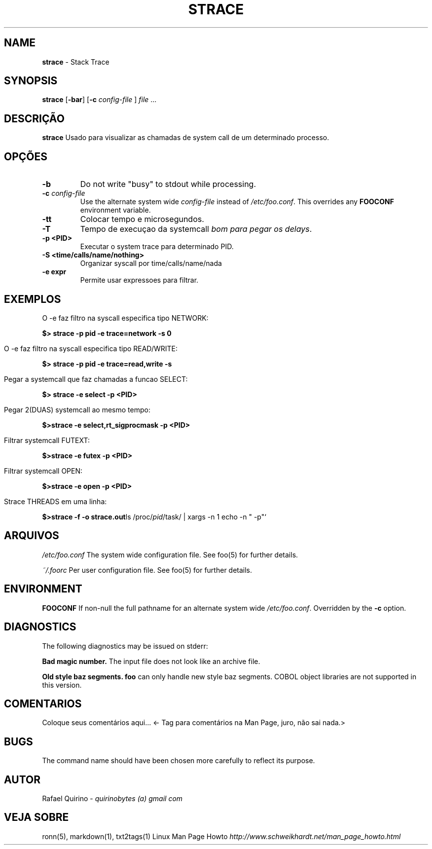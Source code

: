 .\" generated with Ronn/v0.7.3
.\" http://github.com/rtomayko/ronn/tree/0.7.3
.
.TH "STRACE" "1" "May 2017" "" ""
.
.SH "NAME"
\fBstrace\fR \- Stack Trace
.
.SH "SYNOPSIS"
\fBstrace\fR [\fB\-bar\fR] [\fB\-c\fR \fIconfig\-file\fR ] \fIfile\fR \.\.\.
.
.SH "DESCRIÇÃO"
\fBstrace\fR Usado para visualizar as chamadas de system call de um determinado processo\.
.
.SH "OPÇÕES"
.
.TP
\fB\-b\fR
Do not write "busy" to stdout while processing\.
.
.TP
\fB\-c\fR \fIconfig\-file\fR
Use the alternate system wide \fIconfig\-file\fR instead of \fI/etc/foo\.conf\fR\. This overrides any \fBFOOCONF\fR environment variable\.
.
.TP
\fB\-tt\fR
Colocar tempo e microsegundos\.
.
.TP
\fB\-T\fR
Tempo de execuçao da systemcall \fIbom para pegar os delays\fR\.
.
.TP
\fB\-p <PID>\fR
Executar o system trace para determinado PID\.
.
.TP
\fB\-S <time/calls/name/nothing>\fR
Organizar syscall por time/calls/name/nada
.
.TP
\fB\-e expr\fR
Permite usar expressoes para filtrar\.
.
.SH "EXEMPLOS"
.
.nf

O \-e faz filtro na syscall especifica tipo NETWORK:
.
.fi
.
.P
\fB$> strace \-p pid \-e trace=network \-s 0\fR
.
.IP "" 4
.
.nf

O \-e faz filtro na syscall especifica tipo READ/WRITE:
.
.fi
.
.IP "" 0
.
.P
\fB$> strace \-p pid \-e trace=read,write \-s\fR
.
.IP "" 4
.
.nf

Pegar a systemcall que faz chamadas a funcao SELECT:
.
.fi
.
.IP "" 0
.
.P
\fB$> strace \-e select \-p <PID>\fR
.
.IP "" 4
.
.nf

Pegar 2(DUAS) systemcall ao mesmo tempo:
.
.fi
.
.IP "" 0
.
.P
\fB$>strace \-e select,rt_sigprocmask \-p <PID>\fR
.
.IP "" 4
.
.nf

Filtrar systemcall FUTEXT:
.
.fi
.
.IP "" 0
.
.P
\fB$>strace \-e futex \-p <PID>\fR
.
.IP "" 4
.
.nf

Filtrar systemcall OPEN:
.
.fi
.
.IP "" 0
.
.P
\fB$>strace \-e open \-p <PID>\fR
.
.IP "" 4
.
.nf

Strace THREADS em uma linha:
.
.fi
.
.IP "" 0
.
.P
\fB$>strace \-f \-o strace\.out\fRls /proc/\fIpid\fR/task/ | xargs \-n 1 echo \-n " \-p"`
.
.SH "ARQUIVOS"
\fI/etc/foo\.conf\fR The system wide configuration file\. See foo(5) for further details\.
.
.P
\fI~/\.foorc\fR Per user configuration file\. See foo(5) for further details\.
.
.SH "ENVIRONMENT"
\fBFOOCONF\fR If non\-null the full pathname for an alternate system wide \fI/etc/foo\.conf\fR\. Overridden by the \fB\-c\fR option\.
.
.SH "DIAGNOSTICS"
The following diagnostics may be issued on stderr:
.
.P
\fBBad magic number\.\fR The input file does not look like an archive file\.
.
.P
\fBOld style baz segments\.\fR \fBfoo\fR can only handle new style baz segments\. COBOL object libraries are not supported in this version\.
.
.SH "COMENTARIOS"
Coloque seus comentários aqui\.\.\. <\- Tag para comentários na Man Page, juro, não sai nada\.>
.
.SH "BUGS"
The command name should have been chosen more carefully to reflect its purpose\.
.
.SH "AUTOR"
Rafael Quirino \- \fIquirinobytes (a) gmail com\fR
.
.SH "VEJA SOBRE"
ronn(5), markdown(1), txt2tags(1) Linux Man Page Howto \fIhttp://www\.schweikhardt\.net/man_page_howto\.html\fR
